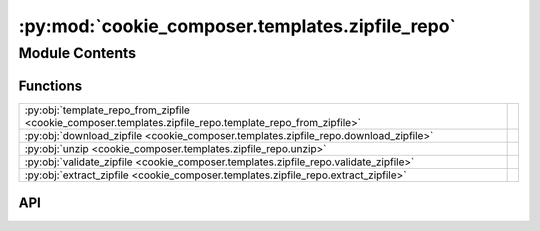 :py:mod:`cookie_composer.templates.zipfile_repo`
================================================

.. py:module:: cookie_composer.templates.zipfile_repo

.. autodoc2-docstring:: cookie_composer.templates.zipfile_repo
   :allowtitles:

Module Contents
---------------

Functions
~~~~~~~~~

.. list-table::
   :class: autosummary longtable
   :align: left

   * - :py:obj:`template_repo_from_zipfile <cookie_composer.templates.zipfile_repo.template_repo_from_zipfile>`
     - .. autodoc2-docstring:: cookie_composer.templates.zipfile_repo.template_repo_from_zipfile
          :summary:
   * - :py:obj:`download_zipfile <cookie_composer.templates.zipfile_repo.download_zipfile>`
     - .. autodoc2-docstring:: cookie_composer.templates.zipfile_repo.download_zipfile
          :summary:
   * - :py:obj:`unzip <cookie_composer.templates.zipfile_repo.unzip>`
     - .. autodoc2-docstring:: cookie_composer.templates.zipfile_repo.unzip
          :summary:
   * - :py:obj:`validate_zipfile <cookie_composer.templates.zipfile_repo.validate_zipfile>`
     - .. autodoc2-docstring:: cookie_composer.templates.zipfile_repo.validate_zipfile
          :summary:
   * - :py:obj:`extract_zipfile <cookie_composer.templates.zipfile_repo.extract_zipfile>`
     - .. autodoc2-docstring:: cookie_composer.templates.zipfile_repo.extract_zipfile
          :summary:

API
~~~

.. py:function:: template_repo_from_zipfile(zip_uri: str, locality: cookie_composer.templates.types.Locality, cache_dir: pathlib.Path, no_input: bool = False, password: typing.Optional[str] = None) -> cookie_composer.templates.types.TemplateRepo
   :canonical: cookie_composer.templates.zipfile_repo.template_repo_from_zipfile

   .. autodoc2-docstring:: cookie_composer.templates.zipfile_repo.template_repo_from_zipfile

.. py:function:: download_zipfile(url: str, cache_dir: pathlib.Path, no_input: bool = False) -> pathlib.Path
   :canonical: cookie_composer.templates.zipfile_repo.download_zipfile

   .. autodoc2-docstring:: cookie_composer.templates.zipfile_repo.download_zipfile

.. py:function:: unzip(zip_uri: str, is_remote: bool, cache_dir: pathlib.Path, no_input: bool = False, password: typing.Optional[str] = None) -> pathlib.Path
   :canonical: cookie_composer.templates.zipfile_repo.unzip

   .. autodoc2-docstring:: cookie_composer.templates.zipfile_repo.unzip

.. py:function:: validate_zipfile(zip_path: pathlib.Path, zip_uri: str) -> None
   :canonical: cookie_composer.templates.zipfile_repo.validate_zipfile

   .. autodoc2-docstring:: cookie_composer.templates.zipfile_repo.validate_zipfile

.. py:function:: extract_zipfile(zip_path: pathlib.Path, no_input: bool, password: typing.Optional[str] = None) -> pathlib.Path
   :canonical: cookie_composer.templates.zipfile_repo.extract_zipfile

   .. autodoc2-docstring:: cookie_composer.templates.zipfile_repo.extract_zipfile
